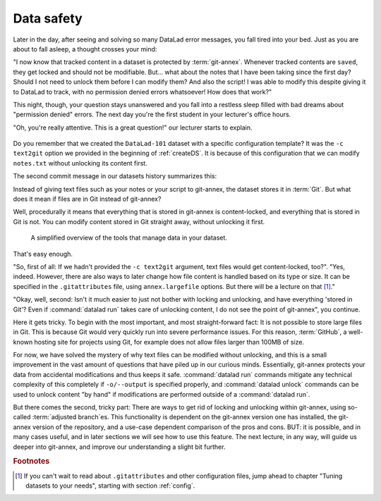 .. _text2git:

Data safety
-----------

Later in the day, after seeing and solving so many DataLad error messages,
you fall tired into your
bed. Just as you are about to fall asleep, a thought crosses your mind:

"I now know that tracked content in a dataset is protected by :term:`git-annex`.
Whenever tracked contents are ``saved``, they get locked and should not be
modifiable. But... what about the notes that I have been taking since the first day?
Should I not need to unlock them before I can modify them? And also the script!
I was able to modify this despite giving it to DataLad to track, with
no permission denied errors whatsoever! How does that work?"

This night, though, your question stays unanswered and you fall into a restless
sleep filled with bad dreams about "permission denied" errors. The next day you're
the first student in your lecturer's office hours.

"Oh, you're really attentive. This is a great question!" our lecturer starts
to explain.

.. figure:: ../artwork/src/teacher.svg
   :width: 70%

Do you remember that we created the ``DataLad-101`` dataset with a
specific configuration template? It was the ``-c text2git`` option we
provided in the beginning of :ref:`createDS`. It is because of this configuration
that we can modify ``notes.txt`` without unlocking its content first.

The second commit message in our datasets history summarizes this:

.. runrecord:: _examples/DL-101-114-101
   :language: console
   :workdir: dl-101
   :emphasize-lines: 3
   :realcommand: cd DataLad-101 && git log --reverse --oneline
   :notes: Confusing: Why could we modify the tsv file without unlocking? The reason is in the dataset configuration with text2git
   :cast: 03_git_annex_basics

   $ git log --reverse --oneline

Instead of giving text files such as your notes or your script
to git-annex, the dataset stores it in :term:`Git`.
But what does it mean if files are in Git instead of git-annex?

Well, procedurally it means that everything that is stored in git-annex is
content-locked, and everything that is stored in Git is not. You can modify
content stored in Git straight away, without unlocking it first.

.. figure:: ../artwork/src/git_vs_gitannex.svg
   :alt: A simplified illustration of content lock in files managed by git-annex.
   :figwidth: 100%

   A simplified overview of the tools that manage data in your dataset.

That's easy enough.

"So, first of all: If we hadn't provided the ``-c text2git`` argument, text files
would get content-locked, too?". "Yes, indeed. However, there are also ways to
later change how file content is handled based on its type or size. It can be specified
in the ``.gitattributes`` file, using ``annex.largefile`` options.
But there will be a lecture on that [#f1]_."

"Okay, well, second: Isn't it much easier to just not bother with locking and
unlocking, and have everything 'stored in Git'? Even if :command:`datalad run` takes care
of unlocking content, I do not see the point of git-annex", you continue.

Here it gets tricky. To begin with the most important, and most straight-forward fact:
It is not possible to store
large files in Git. This is because Git would very quickly run into severe performance
issues. For this reason, :term:`GitHub`, a well-known hosting site for projects using Git,
for example does not allow files larger than 100MB of size.

For now, we have solved the mystery of why text files can be modified
without unlocking, and this is a small
improvement in the vast amount of questions that have piled up in our curious
minds. Essentially, git-annex protects your data from accidental modifications
and thus keeps it safe. :command:`datalad run` commands mitigate any technical
complexity of this completely if ``-o/--output`` is specified properly, and
:command:`datalad unlock` commands can be used to unlock content "by hand" if
modifications are performed outside of a :command:`datalad run`.

But there comes the second, tricky part: There are ways to get rid of locking and
unlocking within git-annex, using so-called :term:`adjusted branch`\es.
This functionality is dependent on the git-annex
version one has installed, the git-annex version of the repository, and a
use-case dependent comparison of the pros and cons. BUT: it is possible,
and in many cases useful, and in later sections we will see how to use this
feature. The next lecture, in any way, will guide us deeper into git-annex,
and improve our understanding a slight bit further.


.. rubric:: Footnotes

.. [#f1] If you can't wait to read about ``.gitattributes`` and other
         configuration files, jump ahead to chapter "Tuning datasets to your needs",
         starting with section :ref:`config`.